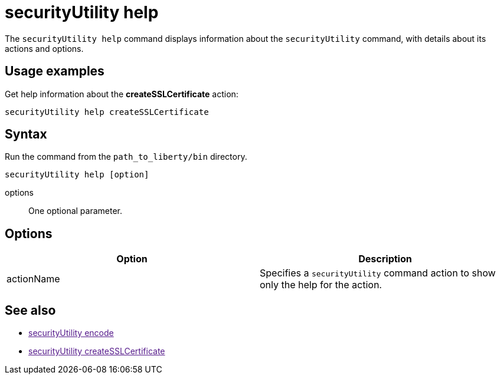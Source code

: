 //
// Copyright (c) 2020 IBM Corporation and others.
// Licensed under Creative Commons Attribution-NoDerivatives
// 4.0 International (CC BY-ND 4.0)
//   https://creativecommons.org/licenses/by-nd/4.0/
//
// Contributors:
//     IBM Corporation
//
:page-description: The securityUtility command supports plain text encryption and TLS certificate creation for Open Liberty.
:seo-title: securityUtility command
:seo-description: The securityUtility command supports plain text encryption and TLS certificate creation for Open Liberty.
:page-layout: general-reference
:page-type: general
= securityUtility help

The `securityUtility help` command displays information about the `securityUtility` command, with details about its actions and options.

== Usage examples

Get help information about the *createSSLCertificate* action:

----
securityUtility help createSSLCertificate
----

== Syntax

Run the command from the `path_to_liberty/bin` directory.

----
securityUtility help [option]
----

options::
One optional parameter.

== Options

[%header,cols=2*]
|===
|Option
|Description

|actionName
|Specifies a `securityUtility` command action to show only the help for the action.

|===

== See also
* link:[securityUtility encode]
* link:[securityUtility createSSLCertificate]
